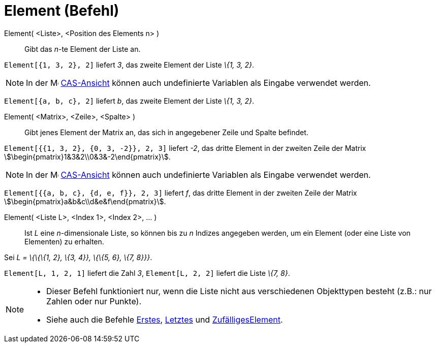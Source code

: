 = Element (Befehl)
:page-en: commands/Element
ifdef::env-github[:imagesdir: /de/modules/ROOT/assets/images]

Element( <Liste>, <Position des Elements n> )::
  Gibt das _n_-te Element der Liste an.

[EXAMPLE]
====

`++Element[{1, 3, 2}, 2]++` liefert _3_, das zweite Element der Liste _\{1, 3, 2}_.

====

[NOTE]
====

In der image:16px-Menu_view_cas.svg.png[Menu view cas.svg,width=16,height=16] xref:/CAS_Ansicht.adoc[CAS-Ansicht] können
auch undefinierte Variablen als Eingabe verwendet werden.

[EXAMPLE]
====

`++Element[{a, b, c}, 2]++` liefert _b_, das zweite Element der Liste _\{1, 3, 2}_.

====

====

Element( <Matrix>, <Zeile>, <Spalte> )::
  Gibt jenes Element der Matrix an, das sich in angegebener Zeile und Spalte befindet.

[EXAMPLE]
====

`++Element[{{1, 3, 2}, {0, 3, -2}}, 2, 3]++` liefert _-2_, das dritte Element in der zweiten Zeile der Matrix
stem:[\begin{pmatrix}1&3&2\\0&3&-2\end{pmatrix}].

====

[NOTE]
====

In der image:16px-Menu_view_cas.svg.png[Menu view cas.svg,width=16,height=16] xref:/CAS_Ansicht.adoc[CAS-Ansicht] können
auch undefinierte Variablen als Eingabe verwendet werden.

[EXAMPLE]
====

`++Element[{{a, b, c}, {d, e, f}}, 2, 3]++` liefert _f_, das dritte Element in der zweiten Zeile der Matrix
stem:[\begin{pmatrix}a&b&c\\d&e&f\end{pmatrix}].

====

====

Element( <Liste L>, <Index 1>, <Index 2>, ... )::
  Ist _L_ eine _n_-dimensionale Liste, so können bis zu _n_ Indizes angegeben werden, um ein Element (oder eine Liste
  von Elementen) zu erhalten.

[EXAMPLE]
====

Sei _L = \{\{\{1, 2}, \{3, 4}}, \{\{5, 6}, \{7, 8}}}_.

`++Element[L, 1, 2, 1]++` liefert die Zahl _3_, `++Element[L, 2, 2]++` liefert die Liste _\{7, 8}_.

====

[NOTE]
====

* Dieser Befehl funktioniert nur, wenn die Liste nicht aus verschiedenen Objekttypen besteht (z.B.: nur Zahlen oder nur
Punkte).
* {blank}
+
Siehe auch die Befehle xref:/commands/Erstes.adoc[Erstes], xref:/commands/Letztes.adoc[Letztes] und
xref:/commands/ZufälligesElement.adoc[ZufälligesElement].

====
